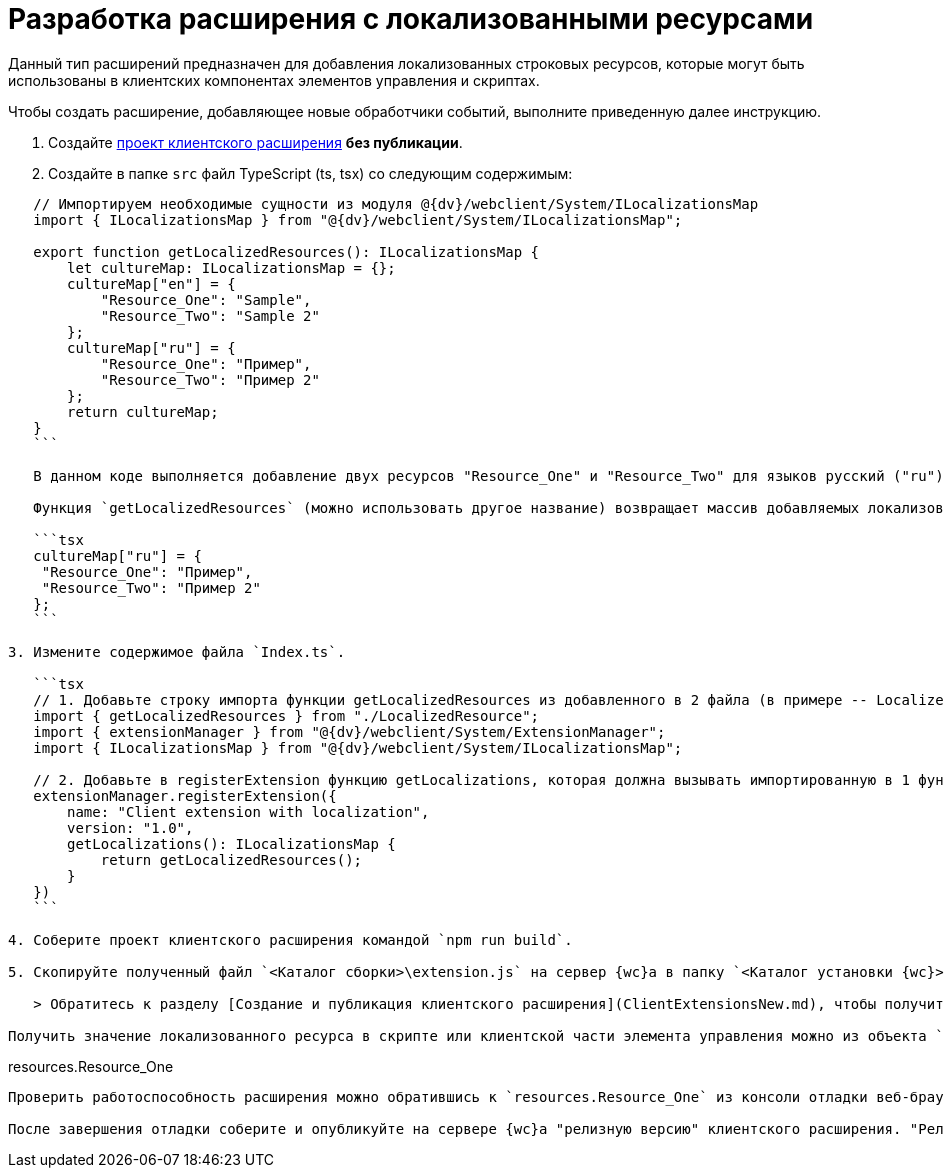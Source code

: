 = Разработка расширения с локализованными ресурсами

Данный тип расширений предназначен для добавления локализованных строковых ресурсов, которые могут быть использованы в клиентских компонентах элементов управления и скриптах.

Чтобы создать расширение, добавляющее новые обработчики событий, выполните приведенную далее инструкцию.

. Создайте link:ClientExtensionsScript.adoc[проект клиентского расширения] *без публикации*.

. Создайте в папке `src` файл TypeScript (ts, tsx) со следующим содержимым:

[source,typescript]
----
   // Импортируем необходимые сущности из модуля @{dv}/webclient/System/ILocalizationsMap
   import { ILocalizationsMap } from "@{dv}/webclient/System/ILocalizationsMap";
   
   export function getLocalizedResources(): ILocalizationsMap {
       let cultureMap: ILocalizationsMap = {};
       cultureMap["en"] = {
           "Resource_One": "Sample",
           "Resource_Two": "Sample 2"
       };
       cultureMap["ru"] = {
           "Resource_One": "Пример",
           "Resource_Two": "Пример 2"
       };
       return cultureMap;
   }
   ```

   В данном коде выполняется добавление двух ресурсов "Resource_One" и "Resource_Two" для языков русский ("ru") и английский ("en").

   Функция `getLocalizedResources` (можно использовать другое название) возвращает массив добавляемых локализованных ресурсов, в котором каждый элемент соответствует определенной локали. Например, следующий участок кода отвечает за добавление ресурсов для локали "ru" (русский):

   ```tsx
   cultureMap["ru"] = {
    "Resource_One": "Пример",
    "Resource_Two": "Пример 2"
   };
   ```

3. Измените содержимое файла `Index.ts`.

   ```tsx
   // 1. Добавьте строку импорта функции getLocalizedResources из добавленного в 2 файла (в примере -- LocalizedResource)
   import { getLocalizedResources } from "./LocalizedResource";
   import { extensionManager } from "@{dv}/webclient/System/ExtensionManager";
   import { ILocalizationsMap } from "@{dv}/webclient/System/ILocalizationsMap";
   
   // 2. Добавьте в registerExtension функцию getLocalizations, которая должна вызывать импортированную в 1 функцию 
   extensionManager.registerExtension({
       name: "Client extension with localization",
       version: "1.0",
       getLocalizations(): ILocalizationsMap {
           return getLocalizedResources();
       }
   })
   ```

4. Соберите проект клиентского расширения командой `npm run build`.

5. Скопируйте полученный файл `<Каталог сборки>\extension.js` на сервер {wc}а в папку `<Каталог установки {wc}>\5.5\Site\Content\Modules\\<Каталог Решения>`.

   > Обратитесь к разделу [Создание и публикация клиентского расширения](ClientExtensionsNew.md), чтобы получить больше информации, связанной со сборкой проекта.

Получить значение локализованного ресурса в скрипте или клиентской части элемента управления можно из объекта `resources`:

----

resources.Resource_One
```

Проверить работоспособность расширения можно обратившись к `resources.Resource_One` из консоли отладки веб-браузера. Должно быть получено значение "Пример".

После завершения отладки соберите и опубликуйте на сервере {wc}а "релизную версию" клиентского расширения. "Релизная версия" собирается командой `npm run build:prod`.